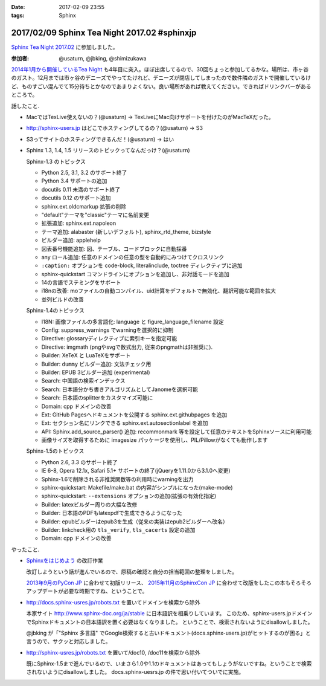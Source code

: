 :date: 2017-02-09 23:55
:tags: Sphinx

=============================================
2017/02/09 Sphinx Tea Night 2017.02 #sphinxjp
=============================================

`Sphinx Tea Night 2017.02`_ に参加しました。


.. raw:: html

   <blockquote class="twitter-tweet" data-lang="ja"><p lang="ja" dir="ltr"><a href="https://twitter.com/hashtag/sphinxjp?src=hash">#sphinxjp</a> Tea Night にキター (@ ガスト 市ヶ谷駅前店 in 新宿, 東京都, 東京都) <a href="https://t.co/lARd5z1cjt">https://t.co/lARd5z1cjt</a> <a href="https://t.co/w1IpuHQTJ5">pic.twitter.com/w1IpuHQTJ5</a></p>&mdash; Takayuki Shimizukawa (@shimizukawa) <a href="https://twitter.com/shimizukawa/status/829650402278776833">2017年2月9日</a></blockquote>
   <script async src="//platform.twitter.com/widgets.js" charset="utf-8"></script>

:参加者: @usaturn, @jbking, @shimizukawa

`2014年1月から開催しているTea Night <https://sphinxjp.connpass.com/event/4639/>`_ も4年目に突入。ほぼ出席してるので、30回ちょっと参加してるかな。場所は、市ヶ谷のガスト。12月までは市ヶ谷のデニーズでやってたけれど、デニーズが閉店してしまったので数件隣のガストで開催しているけど、ものすごい混んでて15分待ちとかなのであまりよくない。良い場所があれば教えてください。できればドリンクバーがあるところで。

話したこと.

* MacではTexLive使えないの？(@usaturn) -> TexLiveにMac向けサポートを付けたのがMacTeXだった。
* http://sphinx-users.jp はどこでホスティングしてるの？(@usaturn) -> S3
* S3ってサイトのホスティングできるんだ！(@usaturn) -> はい
* Sphinx 1.3, 1.4, 1.5 リリースのトピックってなんだっけ？(@usaturn)

  Sphinx-1.3 のトピックス

  - Python 2.5, 3.1, 3.2 のサポート終了
  - Python 3.4 サポートの追加
  - docutils 0.11 未満のサポート終了
  - docutils 0.12 のサポート追加
  - sphinx.ext.oldcmarkup 拡張の削除
  - "default"テーマを"classic"テーマに名前変更
  - 拡張追加: sphinx.ext.napoleon
  - テーマ追加: alabaster (新しいデフォルト), sphinx_rtd_theme, bizstyle
  - ビルダー追加: applehelp
  - 図表番号機能追加: 図、テーブル、コードブロックに自動採番
  - any ロール追加: 任意のドメインの任意の型を自動的にみつけてクロスリンク
  - ``:caption:`` オプションを code-block, literalinclude, toctree ディレクティブに追加
  - sphinx-quickstart コマンドラインにオプションを追加し、非対話モードを追加
  - 14の言語でステミングをサポート
  - i18nの改善: moファイルの自動コンパイル、uid計算をデフォルトで無効化、翻訳可能な範囲を拡大
  - 並列ビルドの改善

  Sphinx-1.4のトピックス

  - I18N: 画像ファイルの多言語化: language と figure_language_filename 設定
  - Config: suppress_warnings でwarningを選択的に抑制
  - Directive: glossaryディレクティブに索引キーを指定可能
  - Directive: imgmath (pngやsvgで数式出力, 従来のpngmathは非推奨に).
  - Builder: XeTeX と LuaTeXをサポート
  - Builder: ``dummy`` ビルダー追加: 文法チェック用
  - Builder: EPUB 3ビルダー追加 (experimental)
  - Search: 中国語の検索インデックス
  - Search: 日本語分かち書きアルゴリズムとしてJanomeを選択可能
  - Search: 日本語のsplitterをカスタマイズ可能に
  - Domain: cpp ドメインの改善
  - Ext: GitHub Pagesへドキュメントを公開する sphinx.ext.githubpages を追加
  - Ext: セクション名にリンクできる sphinx.ext.autosectionlabel を追加
  - API: Sphinx.add_source_parser() 追加: recommonmark 等を設定して任意のテキストをSphinxソースに利用可能
  - 画像サイズを取得するために imagesize パッケージを使用し、PIL/Pillowがなくても動作します

  Sphinx-1.5のトピックス

  - Python 2.6, 3.3 のサポート終了
  - IE 6-8, Opera 12.1x, Safari 5.1+ サポートの終了(jQueryを1.11.0から3.1.0へ変更)
  - Sphinx-1.6で削除される非推奨関数等の利用時にwarningを出力
  - sphinx-quickstart: Makefile/make.bat の内容がシンプルになった(make-mode)
  - sphinx-quickstart: ``--extensions`` オプションの追加(拡張の有効化指定)
  - Builder: latexビルダー周りの大幅な改修
  - Builder: 日本語のPDFもlatexpdfで生成できるようになった
  - Builder: epubビルダーはepub3を生成（従来の実装はepub2ビルダーへ改名）
  - Builder: linkcheck用の ``tls_verify``, ``tls_cacerts`` 設定の追加
  - Domain: cpp ドメインの改善


やったこと.

* `Sphinxをはじめよう`_ の改訂作業

  改訂しようという話が進んでいるので、原稿の確認と自分の担当範囲の整理をしました。

  `2013年9月のPyCon JP`_ に合わせて初版リリース、 `2015年11月のSphinxCon JP`_ に合わせて改版をしたこの本もそろそろアップデートが必要な時期ですね、ということで。

* http://docs.sphinx-usres.jp/robots.txt を置いてドメインを検索から除外

  本家サイト http://www.sphinx-doc.org/ja/stable に日本語訳を相乗りしています。
  このため、sphinx-users.jpドメインでSphinxドキュメントの日本語訳を置く必要はなくなりました。
  ということで、検索されないようにdisallowしました。

  @jbking が「"Sphinx 多言語" でGoogle検索すると古いドキュメント(docs.sphinx-users.jp)がヒットするのが困る」と言うので、サクッと対応しました。

* http://sphinx-usres.jp/robots.txt を置いて/doc10, /doc11を検索から除外

  既にSphinx-1.5まで進んでいるので、いまさら1.0や1.1のドキュメントはあってもしょうがないですね。ということで検索されないようにdisallowしました。
  docs.sphinx-uesrs.jp の件で思い付いてついでに実施。



.. _Sphinx Tea Night 2017.02: https://sphinxjp.connpass.com/event/48841/
.. _Sphinxをはじめよう: http://www.oreilly.co.jp/books/9784873116488/
.. _2013年9月のPyCon JP: http://apac-2013.pycon.jp/index.html
.. _2015年11月のSphinxCon JP: https://sphinxjp.connpass.com/event/22024/
